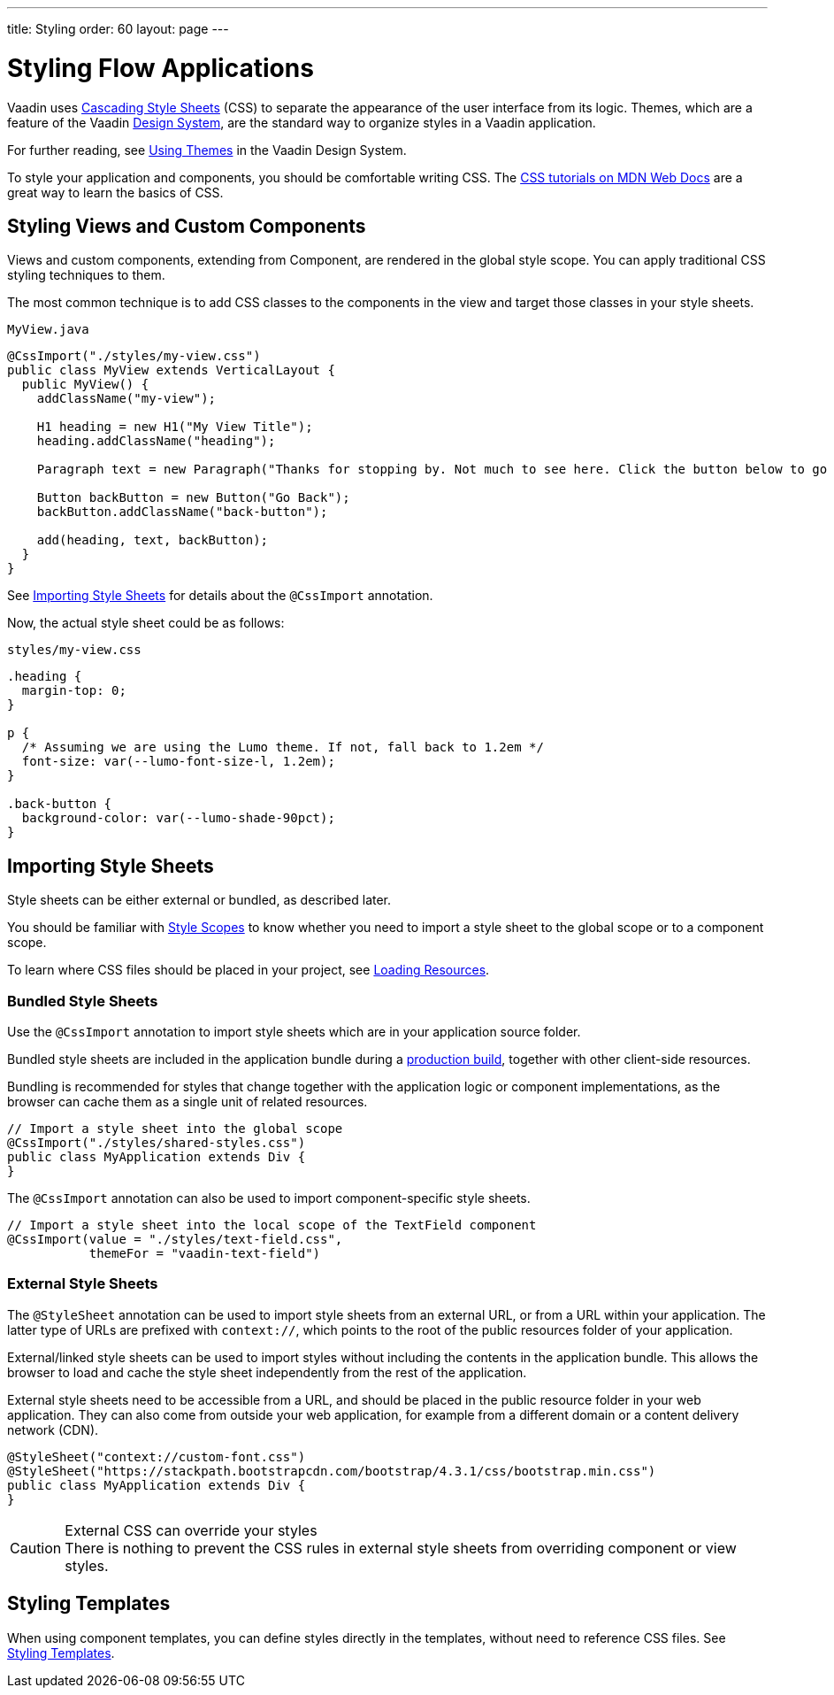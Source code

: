 ---
title: Styling
order: 60
layout: page
---

= Styling Flow Applications

[.lead]
Vaadin uses https://developer.mozilla.org/en-US/docs/Web/CSS[Cascading Style Sheets] (CSS) to separate the appearance of the user interface from its logic.
Themes, which are a feature of the Vaadin <<{articles}/ds/overview#, Design System>>, are the standard way to organize styles in a Vaadin application.

For further reading, see <<../../ds/customization/using-themes#, Using Themes>> in the Vaadin Design System.

To style your application and components, you should be comfortable writing CSS.
The https://developer.mozilla.org/en-US/docs/Learn/CSS[CSS tutorials on MDN Web Docs] are a great way to learn the basics of CSS.

== Styling Views and Custom Components

Views and custom components, extending from [classname]#Component#, are rendered in the global style scope.
You can apply traditional CSS styling techniques to them.

The most common technique is to add CSS classes to the components in the view and target those classes in your style sheets.

.`MyView.java`
[source,java]
----
@CssImport("./styles/my-view.css")
public class MyView extends VerticalLayout {
  public MyView() {
    addClassName("my-view");

    H1 heading = new H1("My View Title");
    heading.addClassName("heading");

    Paragraph text = new Paragraph("Thanks for stopping by. Not much to see here. Click the button below to go back to start.");

    Button backButton = new Button("Go Back");
    backButton.addClassName("back-button");

    add(heading, text, backButton);
  }
}
----

See <<importing, Importing Style Sheets>> for details about the `@CssImport` annotation.

Now, the actual style sheet could be as follows:

.`styles/my-view.css`
[source,css]
----
.heading {
  margin-top: 0;
}

p {
  /* Assuming we are using the Lumo theme. If not, fall back to 1.2em */
  font-size: var(--lumo-font-size-l, 1.2em);
}

.back-button {
  background-color: var(--lumo-shade-90pct);
}
----

[[importing]]
== Importing Style Sheets

Style sheets can be either external or bundled, as described later.

You should be familiar with <<{articles}/ds/customization/style-scopes#,Style Scopes>> to know whether you need to import a style sheet to the global scope or to a component scope.

To learn where CSS files should be placed in your project, see <<../advanced/loading-resources#,Loading Resources>>.

[[importing.bundled]]
=== Bundled Style Sheets

Use the `@CssImport` annotation to import style sheets which are in your application source folder.

Bundled style sheets are included in the application bundle during a <<{articles}/flow/production#,production build>>, together with other client-side resources.

Bundling is recommended for styles that change together with the application logic or component implementations, as the browser can cache them as a single unit of related resources.

[source,java]
----
// Import a style sheet into the global scope
@CssImport("./styles/shared-styles.css")
public class MyApplication extends Div {
}
----

The `@CssImport` annotation can also be used to import component-specific style sheets.

[source,java]
----
// Import a style sheet into the local scope of the TextField component
@CssImport(value = "./styles/text-field.css",
           themeFor = "vaadin-text-field")
----

[[importing.external]]
=== External Style Sheets

The `@StyleSheet` annotation can be used to import style sheets from an external URL, or from a URL within your application.
The latter type of URLs are prefixed with `context://`, which points to the root of the public resources folder of your application.

External/linked style sheets can be used to import styles without including the contents in the application bundle.
This allows the browser to load and cache the style sheet independently from the rest of the application.

External style sheets need to be accessible from a URL, and should be placed in the public resource folder in your web application.
They can also come from outside your web application, for example from a different domain or a content delivery network (CDN).

[source,java]
----
@StyleSheet("context://custom-font.css")
@StyleSheet("https://stackpath.bootstrapcdn.com/bootstrap/4.3.1/css/bootstrap.min.css")
public class MyApplication extends Div {
}
----

.External CSS can override your styles
[CAUTION]
There is nothing to prevent the CSS rules in external style sheets from overriding component or view styles.

== Styling Templates

When using component templates, you can define styles directly in the templates, without need to reference CSS files.
See <<../templates/styling-templates#,Styling Templates>>.
